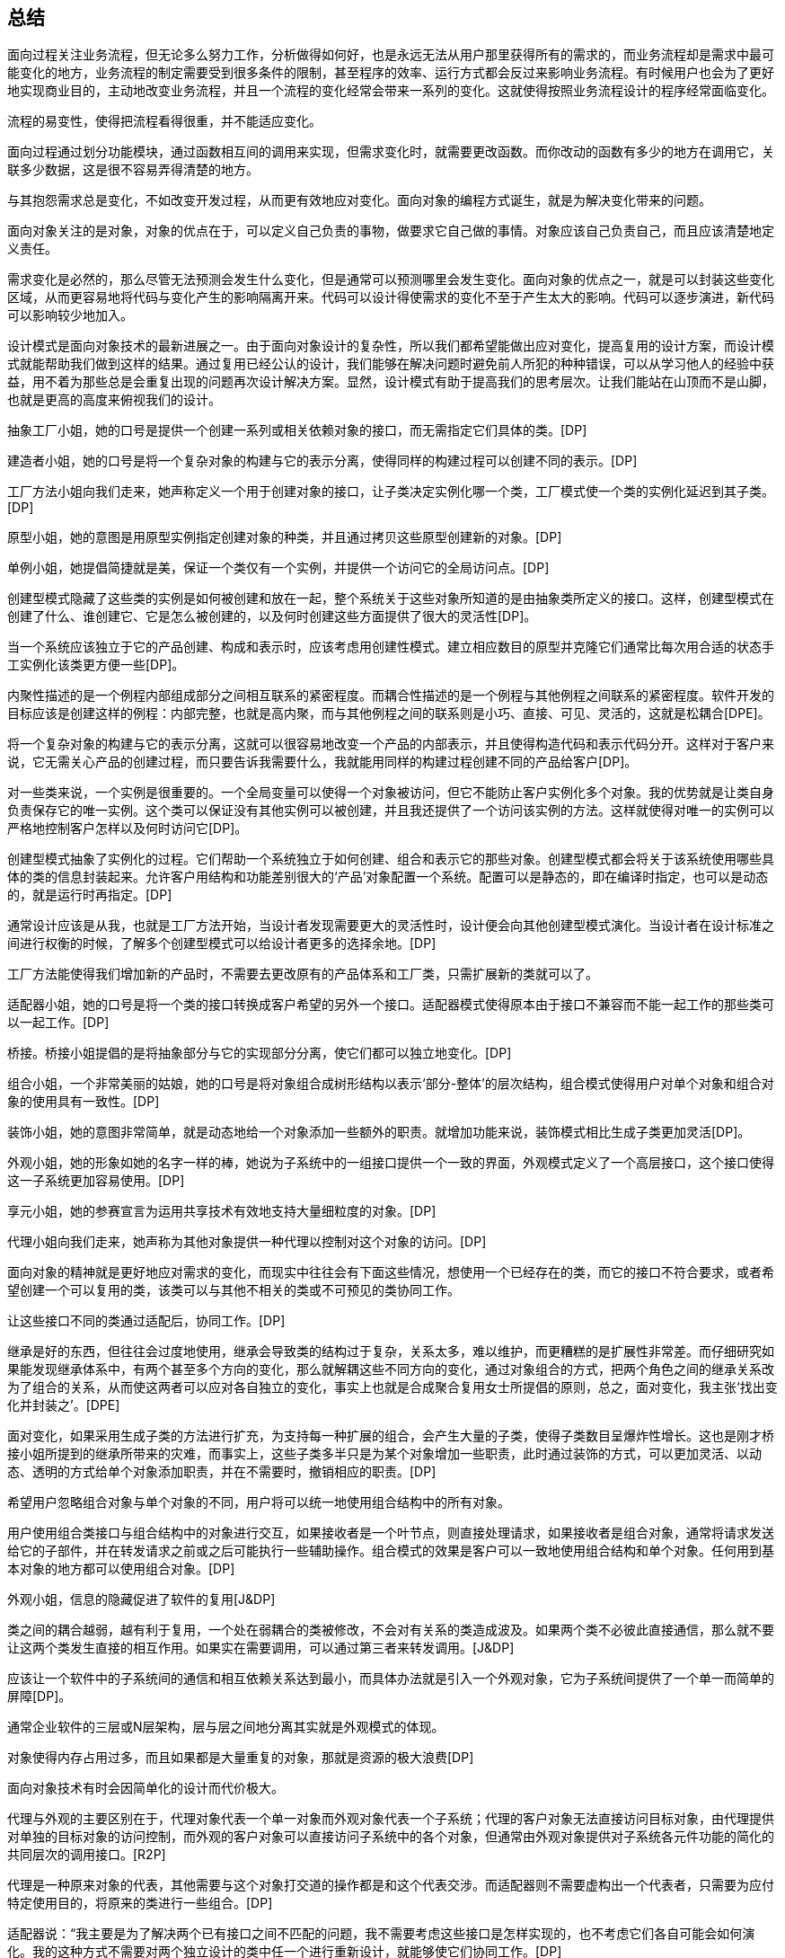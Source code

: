 [[summary]]
== 总结

面向过程关注业务流程，但无论多么努力工作，分析做得如何好，也是永远无法从用户那里获得所有的需求的，而业务流程却是需求中最可能变化的地方，业务流程的制定需要受到很多条件的限制，甚至程序的效率、运行方式都会反过来影响业务流程。有时候用户也会为了更好地实现商业目的，主动地改变业务流程，并且一个流程的变化经常会带来一系列的变化。这就使得按照业务流程设计的程序经常面临变化。

流程的易变性，使得把流程看得很重，并不能适应变化。

面向过程通过划分功能模块，通过函数相互间的调用来实现，但需求变化时，就需要更改函数。而你改动的函数有多少的地方在调用它，关联多少数据，这是很不容易弄得清楚的地方。

与其抱怨需求总是变化，不如改变开发过程，从而更有效地应对变化。面向对象的编程方式诞生，就是为解决变化带来的问题。

面向对象关注的是对象，对象的优点在于，可以定义自己负责的事物，做要求它自己做的事情。对象应该自己负责自己，而且应该清楚地定义责任。

需求变化是必然的，那么尽管无法预测会发生什么变化，但是通常可以预测哪里会发生变化。面向对象的优点之一，就是可以封装这些变化区域，从而更容易地将代码与变化产生的影响隔离开来。代码可以设计得使需求的变化不至于产生太大的影响。代码可以逐步演进，新代码可以影响较少地加入。

设计模式是面向对象技术的最新进展之一。由于面向对象设计的复杂性，所以我们都希望能做出应对变化，提高复用的设计方案，而设计模式就能帮助我们做到这样的结果。通过复用已经公认的设计，我们能够在解决问题时避免前人所犯的种种错误，可以从学习他人的经验中获益，用不着为那些总是会重复出现的问题再次设计解决方案。显然，设计模式有助于提高我们的思考层次。让我们能站在山顶而不是山脚，也就是更高的高度来俯视我们的设计。

抽象工厂小姐，她的口号是提供一个创建一系列或相关依赖对象的接口，而无需指定它们具体的类。[DP]

建造者小姐，她的口号是将一个复杂对象的构建与它的表示分离，使得同样的构建过程可以创建不同的表示。[DP]

工厂方法小姐向我们走来，她声称定义一个用于创建对象的接口，让子类决定实例化哪一个类，工厂模式使一个类的实例化延迟到其子类。[DP]

原型小姐，她的意图是用原型实例指定创建对象的种类，并且通过拷贝这些原型创建新的对象。[DP]

单例小姐，她提倡简捷就是美，保证一个类仅有一个实例，并提供一个访问它的全局访问点。[DP]

创建型模式隐藏了这些类的实例是如何被创建和放在一起，整个系统关于这些对象所知道的是由抽象类所定义的接口。这样，创建型模式在创建了什么、谁创建它、它是怎么被创建的，以及何时创建这些方面提供了很大的灵活性[DP]。

当一个系统应该独立于它的产品创建、构成和表示时，应该考虑用创建性模式。建立相应数目的原型并克隆它们通常比每次用合适的状态手工实例化该类更方便一些[DP]。

内聚性描述的是一个例程内部组成部分之间相互联系的紧密程度。而耦合性描述的是一个例程与其他例程之间联系的紧密程度。软件开发的目标应该是创建这样的例程：内部完整，也就是高内聚，而与其他例程之间的联系则是小巧、直接、可见、灵活的，这就是松耦合[DPE]。

将一个复杂对象的构建与它的表示分离，这就可以很容易地改变一个产品的内部表示，并且使得构造代码和表示代码分开。这样对于客户来说，它无需关心产品的创建过程，而只要告诉我需要什么，我就能用同样的构建过程创建不同的产品给客户[DP]。

对一些类来说，一个实例是很重要的。一个全局变量可以使得一个对象被访问，但它不能防止客户实例化多个对象。我的优势就是让类自身负责保存它的唯一实例。这个类可以保证没有其他实例可以被创建，并且我还提供了一个访问该实例的方法。这样就使得对唯一的实例可以严格地控制客户怎样以及何时访问它[DP]。

创建型模式抽象了实例化的过程。它们帮助一个系统独立于如何创建、组合和表示它的那些对象。创建型模式都会将关于该系统使用哪些具体的类的信息封装起来。允许客户用结构和功能差别很大的‘产品’对象配置一个系统。配置可以是静态的，即在编译时指定，也可以是动态的，就是运行时再指定。[DP]

通常设计应该是从我，也就是工厂方法开始，当设计者发现需要更大的灵活性时，设计便会向其他创建型模式演化。当设计者在设计标准之间进行权衡的时候，了解多个创建型模式可以给设计者更多的选择余地。[DP]

工厂方法能使得我们增加新的产品时，不需要去更改原有的产品体系和工厂类，只需扩展新的类就可以了。

适配器小姐，她的口号是将一个类的接口转换成客户希望的另外一个接口。适配器模式使得原本由于接口不兼容而不能一起工作的那些类可以一起工作。[DP]

桥接。桥接小姐提倡的是将抽象部分与它的实现部分分离，使它们都可以独立地变化。[DP]

组合小姐，一个非常美丽的姑娘，她的口号是将对象组合成树形结构以表示‘部分-整体’的层次结构，组合模式使得用户对单个对象和组合对象的使用具有一致性。[DP]

装饰小姐，她的意图非常简单，就是动态地给一个对象添加一些额外的职责。就增加功能来说，装饰模式相比生成子类更加灵活[DP]。

外观小姐，她的形象如她的名字一样的棒，她说为子系统中的一组接口提供一个一致的界面，外观模式定义了一个高层接口，这个接口使得这一子系统更加容易使用。[DP]

享元小姐，她的参赛宣言为运用共享技术有效地支持大量细粒度的对象。[DP]

代理小姐向我们走来，她声称为其他对象提供一种代理以控制对这个对象的访问。[DP]

面向对象的精神就是更好地应对需求的变化，而现实中往往会有下面这些情况，想使用一个已经存在的类，而它的接口不符合要求，或者希望创建一个可以复用的类，该类可以与其他不相关的类或不可预见的类协同工作。

让这些接口不同的类通过适配后，协同工作。[DP]

继承是好的东西，但往往会过度地使用，继承会导致类的结构过于复杂，关系太多，难以维护，而更糟糕的是扩展性非常差。而仔细研究如果能发现继承体系中，有两个甚至多个方向的变化，那么就解耦这些不同方向的变化，通过对象组合的方式，把两个角色之间的继承关系改为了组合的关系，从而使这两者可以应对各自独立的变化，事实上也就是合成聚合复用女士所提倡的原则，总之，面对变化，我主张‘找出变化并封装之’。[DPE]

面对变化，如果采用生成子类的方法进行扩充，为支持每一种扩展的组合，会产生大量的子类，使得子类数目呈爆炸性增长。这也是刚才桥接小姐所提到的继承所带来的灾难，而事实上，这些子类多半只是为某个对象增加一些职责，此时通过装饰的方式，可以更加灵活、以动态、透明的方式给单个对象添加职责，并在不需要时，撤销相应的职责。[DP]

希望用户忽略组合对象与单个对象的不同，用户将可以统一地使用组合结构中的所有对象。

用户使用组合类接口与组合结构中的对象进行交互，如果接收者是一个叶节点，则直接处理请求，如果接收者是组合对象，通常将请求发送给它的子部件，并在转发请求之前或之后可能执行一些辅助操作。组合模式的效果是客户可以一致地使用组合结构和单个对象。任何用到基本对象的地方都可以使用组合对象。[DP]

外观小姐，信息的隐藏促进了软件的复用[J&DP]

类之间的耦合越弱，越有利于复用，一个处在弱耦合的类被修改，不会对有关系的类造成波及。如果两个类不必彼此直接通信，那么就不要让这两个类发生直接的相互作用。如果实在需要调用，可以通过第三者来转发调用。[J&DP]

应该让一个软件中的子系统间的通信和相互依赖关系达到最小，而具体办法就是引入一个外观对象，它为子系统间提供了一个单一而简单的屏障[DP]。

通常企业软件的三层或N层架构，层与层之间地分离其实就是外观模式的体现。

对象使得内存占用过多，而且如果都是大量重复的对象，那就是资源的极大浪费[DP]

面向对象技术有时会因简单化的设计而代价极大。

代理与外观的主要区别在于，代理对象代表一个单一对象而外观对象代表一个子系统；代理的客户对象无法直接访问目标对象，由代理提供对单独的目标对象的访问控制，而外观的客户对象可以直接访问子系统中的各个对象，但通常由外观对象提供对子系统各元件功能的简化的共同层次的调用接口。[R2P]

代理是一种原来对象的代表，其他需要与这个对象打交道的操作都是和这个代表交涉。而适配器则不需要虚构出一个代表者，只需要为应付特定使用目的，将原来的类进行一些组合。[DP]

适配器说：“我主要是为了解决两个已有接口之间不匹配的问题，我不需要考虑这些接口是怎样实现的，也不考虑它们各自可能会如何演化。我的这种方式不需要对两个独立设计的类中任一个进行重新设计，就能够使它们协同工作。[DP]

我觉得我和适配器小姐具有一些共同的特征，就是给另一对象提供一定程度的间接性，这样可以有利于系统的灵活性。但正所谓未雨绸缪，我们不能等到问题发生了，再去考虑解决问题，而是更应该在设计之初就想好应该如何做来避免问题的发生，我通常是在设计之初，就对抽象接口与它的实现部分进行桥接，让抽象与实现两者可以独立演化。显然，我的优势更明显。[DP]

桥接和适配器是被用于软件生命周期的不同阶段，针对的是不同的问题，谈不上孰优孰劣。

然后，对于我来说，和适配器还有些近似，都是对现存系统的封装，有人说我其实就是另外一组对象的适配器，这种说法是不准确的，因为外观定义的是一个新的接口，而适配器则是复用一个原有的接口，适配器是使两个已有的接口协同工作，而外观则是为现存系统提供一个更为方便的访问接口。如果硬要说我是适配，那么适配器是用来适配对象的，而我则是用来适配整个子系统的。也就是说，我所针对的对象的粒度更大。[DP]

观察者小姐入场，它的口号是定义对象间的一种一对多的依赖关系，当一个对象的状态发生改变时，所有依赖于它的对象都得到通知并被自动更新。[DP]

模板方法小姐，她提倡定义一个操作的算法骨架，而将一些步骤延迟到子类中，模板方法使得子类可以不改变一个算法的结构即可重定义该算法的某些特定步骤。[DP]

命令小姐，它觉得应该将一个请求封装为一个对象，从而使你可用不同的请求对客户进行参数化；可以对请求排队或记录请求日志，以及支持可撤销的操作。[DP]

状态小姐，她说允许一个对象在其内部状态改变时改变它的行为，让对象看起来似乎修改了它的类。[DP]

职责链小姐，她一直认为使多个对象都有机会处理请求，从而避免请求的发送者和接收者之间的耦合关系。将这些对象连成一条链，并沿着这条链传递该请求，直到有一个对象处理它为止。[DP]

对象间，尤其是具体对象间，相互知道的越少越好，这样发生改变时才不至于互相影响。对于我来说，目标和观察者不是紧密耦合的，它们可以属于一个系统中的不同抽象层次，目标所知道的仅仅是它有一系列的观察者，每个观察者实现Observer的简单接口，观察者属于哪一个具体类，目标是不知道的。

代码重复是编程中最常见、最糟糕的‘坏味道’，如果我们在一个以上的地方看到相同的程序结构，那么可以肯定，设法将它们合而为一，程序会变得更好[RIDEC]。但是完全相同的代码当然存在明显的重复，而微妙的重复会出现在表面不同但是本质相同的结构或处理步骤中[R2P]，这使得我们一定要小心处理。继承的一个非常大的好处就是你能免费地从基类获取一些东西，当你继承一个类时，派生类马上就可以获得基类中所有的功能，你还可以在它的基础上任意增加新的功能。模板方法模式由一个抽象类组成，这个抽象类定义了需要覆盖的可能有不同实现的模板方法，每个从这个抽象类派生的具体类将为此模板实现新方法[DPE]。这样就使得，所有可重复的代码都提炼到抽象类中了，这就实现了代码的重用。

将调用操作的对象与知道如何实现该操作的对象解耦

在不同的时刻指定、排列和执行请求。

支持取消/重做的操作。我还可以记录整个操作的日志

支持事务

有多个对象可以处理一个请求，哪个对象处理该请求事先并不知道，要在运行时刻自动确定，此时，最好的办法就是让请求发送者与具体处理者分离，让客户在不明确指定接收者的情况下，提交一个请求，然后由所有能处理这请求的对象连成一条链，并沿着这条链传递该请求，直到有一个对象处理它为止。”职责链

状态模式提供了一个更好的办法来组织与特定状态相关的代码，决定状态转移的逻辑不在单块的if或switch中，而是分布在各个状态子类之间，由于所有与状态相关的代码都存在于某个状态子类中，所以通过定义新的子类可以很容易地增加新的状态和转换。[DP]

MVC是包括三类对象，Model是应用对象，View是它在屏幕上的表示，Controller定义用户界面对用户输入的响应方式。如果不使用MVC，则用户界面设计往往将这些对象混在一起，而MVC则将它们分离以提高灵活性和复用性[DP]。

MVC是多种模式的综合应用，应该算是一种架构模式

解释器小姐，它声称给定一个语言，定义它的文法的一种表示，并定义一个解释器，这个解释器使用该表示来解释语言中的句子。[DP]

中介者小姐，她说她是用一个中介对象来封装一系列的对象交互。中介者使各对像不需要显式地相互引用，从而使其耦合松散，而且可以独立地改变它们之间的交互。[DP]

访问者小姐，她表示一个作用于某对象结构中的各元素的操作。它使你可以在不改变各元素的类的前提下定义作用于这些元素的新操作。[DP]

策略，一个可爱的姑娘，她的意图是定义一系列的算法，把它们一个个封装起来，并且使它们可相互替换。本模式使得算法可独立于使用它的客户而变化。[DP]

备忘录小姐，她说在不破坏封装性的前提下，捕获一个对象的内部状态，并在该对象之外保存这个状态。这样以后就可将该对象恢复到原先保存的状态。[DP]

迭代器小姐，她说，提供一种方法顺序访问一个聚合对象中各个元素，而又不需暴露该对象的内部表示。[DP]

如果一种特定类型的问题发生的频率足够高，那么就可以考虑将该问题的各个实例表述为一个简单语言中的句子。也就是说，通过构建一个解释器，该解释器解释这些句子来解决该问题[DP]。

比如正则表达式就是描述字符串模式的一种标准语言，与其为每一个字符串模式都构造一个特定的算法，不如使用一种通用的搜索算法来解释执行一个正则表达式，该正则表达式定义了待匹配字符器的集合[DP]。

面向对象设计鼓励将行为分布到各个对象中，这种分布可能会导致对象间有许多连接。也就是说，有可能每一个对象都需要知道其他许多对象。对象间的大量相互连接使得一个对象似乎不太可能在没有其他对象的支持下工作，这对于应对变化是不利的，任何较大的改动都很困难[DP]。

将集体行为封装一个单独的中介者对象来避免这个问题，中介者负责控制和协调一组对象间的交互。中介者充当一个中介以使组中的对象不再相互显式引用。这些对象仅知道中介者，从而减少了相互连接的数目[DP]。

最少知识原则，也就是如何减少耦合的问题，类之间的耦合越弱，越有利于复用[J&DP]。

访问者增加具体的Element是困难的，但增加依赖于复杂对象结构的构件的操作就变得容易。仅需增加一个新的访问者即可在一个对象结构上定义一个新的操作。

优先使用对象组合，而非类继承

继承提供了一种支持多种算法或行为的方法，我们可以直接生成一个类A的子类B、C、D，从而给它以不同的行为。但这样会将行为硬行编制到父类A当中，而将算法的实现与类A的实现混合起来，从而使得类A难以理解、难以维护和难以扩展，而且还不能动态地改变算法。仔细分析会发现，它们之间的唯一差别是它们所使用的算法或行为，将算法封装在独立的策略Strategy类中使得你可以独立于其类A改变它，使它易于切换、易于理解、易于扩展[DP]。

通常原对象A都有很多状态属性，保存对象的内部状态，其实也就是将这些状态属性的值可以记录到A对象外部的另一个对象B，但是，如果记录的过程是对外透明的，那就意味着保存过程耦合了对象状态细节。使用备忘录就不会出现这个问题，它可以避免暴露一些只应由对象A管理却又必须存储在对象A之外的信息。备忘录模式把可能很复杂的对象A的内部信息对其他对象屏蔽起来，从而保持了封装边界[DP]。

一个集合对象，它当中具体是些什么对象元素我并不知道，但不管如何，应该提供一种方法来让别人可以访问它的元素，而且可能要以不同的方式遍历这个集合。迭代器模式的关键思想是将对列表的访问和遍历从列表对象中分离出来并放入一个迭代器对象中，迭代器类定义了一个访问该列表元素的接口。迭代器对象负责跟踪当前的元素，并且知道哪些元素已经遍历过了[DP]。

只要是在做面向对象的开发，创建对象的工作不可避免。创建对象时，负责创建的实体通常需要了解要创建的是哪个具体的对象，以及何时创建这个而非那个对象的规则。而我们如果希望遵循开放-封闭原则、依赖倒转原则和里氏代换原则，那使用对象时，就不应该知道所用的是哪一个特选的对象。此时就需要‘对象管理者’工厂来负责此事[DPE]。

在创建对象时，使用抽象工厂、原型、建造者的设计比使用工厂方法要更灵活，但它们也更加复杂，通常，设计是以使用工厂方法开始，当设计者发现需要更大的灵活性时，设计便会向其他创建型模式演化[DP]。

工厂方法的实现并不能减少工作量，但是它能够在必须处理新情况时，避免使已经很复杂的代码更加复杂[DPE]。

面向对象设计模式体现的就是抽象的思想，类是什么，类是对对象的抽象，抽象类呢，其实就是对类的抽象，那接口呢，说白了就是对行为的抽象。
